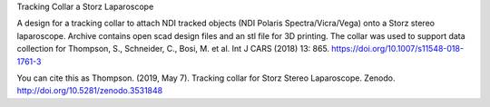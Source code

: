 Tracking Collar a Storz Laparoscope

A design for a tracking collar to attach NDI tracked objects (NDI Polaris Spectra/Vicra/Vega) onto a Storz stereo laparoscope. Archive contains open scad design files and an stl file for 3D printing. The collar was used to support data collection for Thompson, S., Schneider, C., Bosi, M. et al. Int J CARS (2018) 13: 865. https://doi.org/10.1007/s11548-018-1761-3

You can cite this as
Thompson. (2019, May 7). Tracking collar for Storz Stereo Laparoscope. Zenodo. http://doi.org/10.5281/zenodo.3531848
